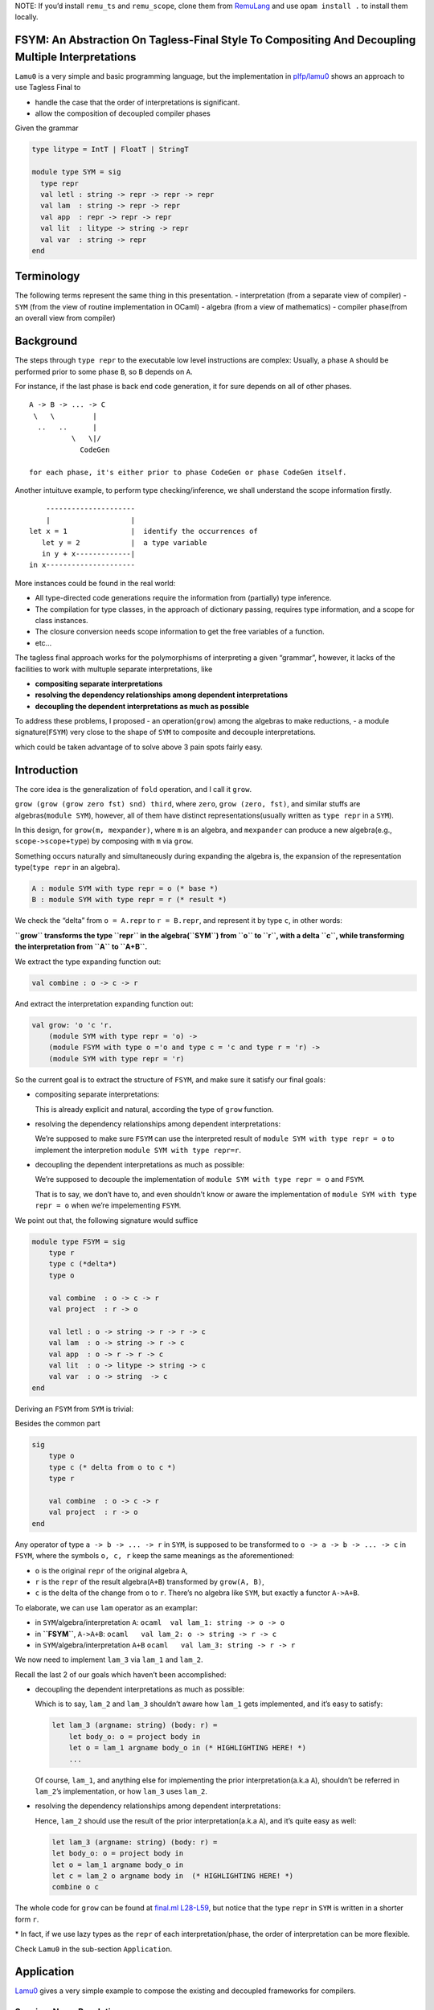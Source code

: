 NOTE: If you’d install ``remu_ts`` and ``remu_scope``, clone them from
`RemuLang <https://github.com/RemuLang/>`__ and use ``opam install .``
to install them locally.

FSYM: An Abstraction On Tagless-Final Style To Compositing And Decoupling Multiple Interpretations
--------------------------------------------------------------------------------------------------

``Lamu0`` is a very simple and basic programming language, but the
implementation in
`plfp/lamu0 <https://github.com/thautwarm/plfp/tree/master/lamu0>`__
shows an approach to use Tagless Final to

-  handle the case that the order of interpretations is significant.
-  allow the composition of decoupled compiler phases

Given the grammar

.. code:: ocaml

   type litype = IntT | FloatT | StringT

   module type SYM = sig
     type repr
     val letl : string -> repr -> repr -> repr
     val lam  : string -> repr -> repr
     val app  : repr -> repr -> repr
     val lit  : litype -> string -> repr
     val var  : string -> repr
   end

Terminology
-----------

The following terms represent the same thing in this presentation. -
interpretation (from a separate view of compiler) - ``SYM`` (from the
view of routine implementation in OCaml) - algebra (from a view of
mathematics) - compiler phase(from an overall view from compiler)

Background
----------

The steps through ``type repr`` to the executable low level instructions
are complex: Usually, a phase ``A`` should be performed prior to some
phase ``B``, so ``B`` depends on ``A``.

For instance, if the last phase is back end code generation, it for sure
depends on all of other phases.

::

   A -> B -> ... -> C
    \   \         |
     ..   ..      |
             \   \|/
               CodeGen

   for each phase, it's either prior to phase CodeGen or phase CodeGen itself.

Another intuituve example, to perform type checking/inference, we shall
understand the scope information firstly.

::

       ---------------------
       |                   |
   let x = 1               |  identify the occurrences of
      let y = 2            |  a type variable
      in y + x-------------|
   in x---------------------

More instances could be found in the real world:

-  All type-directed code generations require the information from
   (partially) type inference.
-  The compilation for type classes, in the approach of dictionary
   passing, requires type information, and a scope for class instances.
-  The closure conversion needs scope information to get the free
   variables of a function.
-  etc…

The tagless final approach works for the polymorphisms of interpreting a
given “grammar”, however, it lacks of the facilities to work with
multuple separate interpretations, like

-  **compositing separate interpretations**
-  **resolving the dependency relationships among dependent
   interpretations**
-  **decoupling the dependent interpretations as much as possible**

To address these problems, I proposed - an operation(\ ``grow``) among
the algebras to make reductions, - a module signature(\ ``FSYM``) very
close to the shape of ``SYM`` to composite and decouple interpretations.

which could be taken advantage of to solve above 3 pain spots fairly
easy.

Introduction
------------

The core idea is the generalization of ``fold`` operation, and I call it
``grow``.

``grow (grow (grow zero fst) snd) third``, where ``zero``,
``grow (zero, fst)``, and similar stuffs are algebras(\ ``module SYM``),
however, all of them have distinct representations(usually written as
``type repr`` in a ``SYM``).

In this design, for ``grow(m, mexpander)``, where ``m`` is an algebra,
and ``mexpander`` can produce a new algebra(e.g., ``scope->scope+type``)
by composing with ``m`` via ``grow``.

Something occurs naturally and simultaneously during expanding the
algebra is, the expansion of the representation type(\ ``type repr`` in
an algebra).

.. code:: ocaml

   A : module SYM with type repr = o (* base *)
   B : module SYM with type repr = r (* result *)

We check the “delta” from ``o = A.repr`` to ``r = B.repr``, and
represent it by type ``c``, in other words:

**``grow`` transforms the type ``repr`` in the algebra(\ ``SYM``) from
``o`` to ``r``, with a delta ``c``, while transforming the
interpretation from ``A`` to ``A+B``.**

We extract the type expanding function out:

.. code:: ocaml

   val combine : o -> c -> r

And extract the interpretation expanding function out:

.. code:: ocaml

   val grow: 'o 'c 'r.
       (module SYM with type repr = 'o) ->
       (module FSYM with type o ='o and type c = 'c and type r = 'r) ->
       (module SYM with type repr = 'r)

So the current goal is to extract the structure of ``FSYM``, and make
sure it satisfy our final goals:

-  compositing separate interpretations:

   This is already explicit and natural, according the type of ``grow``
   function.

-  resolving the dependency relationships among dependent
   interpretations:

   We’re supposed to make sure ``FSYM`` can use the interpreted result
   of ``module SYM with type repr = o`` to implement the interpretion
   ``module SYM with type repr=r``.

-  decoupling the dependent interpretations as much as possible:

   We’re supposed to decouple the implementation of
   ``module SYM with type repr = o`` and ``FSYM``.

   That is to say, we don’t have to, and even shouldn’t know or aware
   the implementation of ``module SYM with type repr = o`` when we’re
   impelementing ``FSYM``.

We point out that, the following signature would suffice

.. code:: ocaml

   module type FSYM = sig
       type r
       type c (*delta*)
       type o

       val combine  : o -> c -> r
       val project  : r -> o

       val letl : o -> string -> r -> r -> c
       val lam  : o -> string -> r -> c
       val app  : o -> r -> r -> c
       val lit  : o -> litype -> string -> c
       val var  : o -> string  -> c
   end

Deriving an ``FSYM`` from ``SYM`` is trivial:

Besides the common part

.. code:: ocaml

   sig
       type o
       type c (* delta from o to c *)
       type r

       val combine  : o -> c -> r
       val project  : r -> o
   end

Any operator of type ``a -> b -> ... -> r`` in ``SYM``, is supposed to
be transformed to ``o -> a -> b -> ... -> c`` in ``FSYM``, where the
symbols ``o, c, r`` keep the same meanings as the aforementioned:

-  ``o`` is the original ``repr`` of the original algebra ``A``,
-  ``r`` is the ``repr`` of the result algebra(\ ``A+B``) transformed by
   ``grow(A, B)``,
-  ``c`` is the delta of the change from ``o`` to ``r``. There’s no
   algebra like ``SYM``, but exactly a functor ``A->A+B``.

To elaborate, we can use ``lam`` operator as an examplar:

-  in ``SYM``/algebra/interpretation ``A``:
   ``ocaml  val lam_1: string -> o -> o``

-  in **``FSYM``**, ``A->A+B``:
   ``ocaml   val lam_2: o -> string -> r -> c``

-  in ``SYM``/algebra/interpretation ``A+B``
   ``ocaml   val lam_3: string -> r -> r``

We now need to implement ``lam_3`` via ``lam_1`` and ``lam_2``.

Recall the last 2 of our goals which haven’t been accomplished:

-  decoupling the dependent interpretations as much as possible:

   Which is to say, ``lam_2`` and ``lam_3`` shouldn’t aware how
   ``lam_1`` gets implemented, and it’s easy to satisfy:

   .. code:: ocaml

       let lam_3 (argname: string) (body: r) =
           let body_o: o = project body in
           let o = lam_1 argname body_o in (* HIGHLIGHTING HERE! *)
           ...

   Of course, ``lam_1``, and anything else for implementing the prior
   interpretation(a.k.a ``A``), shouldn’t be referred in ``lam_2``\ ’s
   implementation, or how ``lam_3`` uses ``lam_2``.

-  resolving the dependency relationships among dependent
   interpretations:

   Hence, ``lam_2`` should use the result of the prior
   interpretation(a.k.a ``A``), and it’s quite easy as well:

   .. code:: ocaml

       let lam_3 (argname: string) (body: r) =
       let body_o: o = project body in
       let o = lam_1 argname body_o in
       let c = lam_2 o argname body in  (* HIGHLIGHTING HERE! *)
       combine o c

The whole code for ``grow`` can be found at `final.ml
L28-L59 <https://github.com/thautwarm/plfp/blob/2745e4791ac2b6ea9102515b9d2cf8d375de4660/lamu0/lib/final.ml#L28-L59>`__,
but notice that the type ``repr`` in ``SYM`` is written in a shorter
form ``r``.

\* In fact, if we use lazy types as the ``repr`` of each
interpretation/phase, the order of interpretation can be more flexible.

Check ``Lamu0`` in the sub-section ``Application``.

Application
-----------

`Lamu0 <https://github.com/thautwarm/plfp/tree/master/lamu0>`__ gives a
very simple example to compose the existing and decoupled frameworks for
compilers.

Scoping: Name Resolution
~~~~~~~~~~~~~~~~~~~~~~~~

An existing simple framework,
`remu_scope <https://github.com/RemuLang/remu-scope>`__, designed for
name resolution, also written by me, provides following 3 major APIs:

.. code:: ocaml

   val require: env -> scoperef -> name -> sym
   val enter: env -> scoperef -> name -> sym
   val subscope: env -> scoperef -> scoperef

For example, to solve the scope of following code:

.. code:: ocaml

   let x = 1 in x

We can do:

.. code:: ocaml

   let env = empty_env() in
   let root: scoperef = 0 in
   let let_scope = subscope env root in
   let x_assign = enter let_scope "x" in
   let x_load = require let_scope "x" 

With this snippet, you can check ``assert (x_assign = x_load)``.

With tagless final extended by ``FSYM`` abstraction and above existing
framework, we can then implement a standalone but composable
interpretation for name resolution:

.. code:: ocaml

   module Scoping = Remu_scope.Solve

   type scopedesc =
     | Sym of Scoping.sym
     | ScopeUnrelated (* for expressions that're not variables *)

   type scopeinfo = {desc: scopedesc; i: Scoping.scoperef}

   module type STScope = sig
     type o
     type c = scopeinfo Lazy.t
     type r
     val env : Scoping.env
     val cur_scoperef : Scoping.scoperef ref
     val combine: o -> c -> r
     val project: r -> o
     val get: r -> scopeinfo
   end

   module FSYMScope(ST : STScope) = struct
       include ST
       let letl : o -> string -> r -> r -> c = ...
       let lam: o -> string -> r -> c = ...
       let app: o -> r -> r -> c = ...
       let lit: o -> litype -> string -> c = ...
       let var: o -> string -> c  = ...
   end

The whole code can be found at `lamu0_ast.ml
L5-L60 <https://github.com/thautwarm/plfp/blob/2745e4791ac2b6ea9102515b9d2cf8d375de4660/lamu0/lib/lamu0_ast.ml#L5-L60>`__.

We unroll the implementation of ``lam``:

.. code:: ocaml

   (*
   let subscope () = Scoping.subscope ST.env (!ST.cur_scoperef)
   let enter n = Scoping.enter ST.env (!ST.cur_scoperef) n
   let with_scope si' f =
       let si = !ST.cur_scoperef in
         ST.cur_scoperef := si';
         let ret = f() in
         ST.cur_scoperef := si;
         {desc=ret; i=si}
   *)
   let lam: o -> string -> r -> c = fun _ n e -> lazy begin
       let si' = subscope () in
       with_scope si' @@ fun () ->
       let _ = enter n in
       let _ = get e in
       ScopeUnrelated end

It’s pretty easy, and can be composed into the compilation pipeline, for
every programming language whose scope could be expressed by
``remu_scope``.

Typing: Type Inference
~~~~~~~~~~~~~~~~~~~~~~

Type inference requires already knowing the scope information.

So it depends on the previous phase, name resolution.

Firstly we check an existing framework providing type inference,
`remu_ts <https://github.com/RemuLang/remu-type-system>`__.

And we just use a very limited part of ``remu_ts``, here’s an example of
this framework:

To infer the types of code,

.. code:: ocaml

   val f : forall a. 'a -> 'a -> bool
   let x = 1 in f x y

We write

.. code:: ocaml

   open Remu_ts.Infer
   open Remu_ts.Comm
   open Remu_ts.Builder

   module TC : TState = (val crate_tc empty_tctx : TState)
   let _ = let open TC in
      let intt = new_type "int" in
      let boolt = new_type "bool" in
      let x = new_tvar() in
      let y = new_tvar() in
      let f = Forall(["a"], Arrow(Fresh "a", Arrow(Fresh "a", boolt))) in
      
      (* x = 1 *)
      assert (unify x intt);
      
      (* f x y *)
      let arg1 = new_tvar() in
      let arg2 = new_tvar() in
      assert (unify arg1 x);
      assert (unify arg2 y);
      let func = Arrow(arg1, Arrow(arg2, boolt)) in
      assert (unify f func);
      let print_ty name x =
           Printf.printf "%s: %s\n" name   @@
           dumpstr
           (mk_show_named_nom (module TC)) @@
           prune x
       in
      print_ty "x" x;
      print_ty "y" y;
      print_ty "func" func

After running this file, we got

::

   x: ^int
   y: ^int
   func: ^int -> ^int -> ^bool

The implementation of ``FSYM`` to leverage above existing framework is:

.. code:: ocaml

   module Typing = Remu_ts.Infer
   module type STType = sig
     type o
     type c = Typing.t Lazy.t
     type r
     val combine: o -> c -> r
     val project: r -> o
     (* type checking states *)
     val tc: (module Typing.TState)
     (* from repr to type *)
     val rtype: r -> Typing.t
     (* from symbol to type *)
     val ntype: o -> Scoping.name -> Typing.t
     (* annotate symbol's type *)
     val ann: o -> Scoping.name -> Typing.t -> unit
     (* basic types *)
     val intt: Typing.t
     val strt: Typing.t
     val floatt: Typing.t
   end


   exception TypeError
   module FSYMType(ST: STType) = struct
     include ST
     module TC = (val tc)
     open TC

     let letl : o -> string -> r -> r -> c = ...
     let lam: o -> string -> r -> c = ...
     let app: o -> r -> r -> c = ...
     let lit: o -> litype -> string -> c = ...
     let var: o -> string -> c  = ...
   end

The whole code of this could be found at `Lamu0_ast.ml
#L62-L129 <https://github.com/thautwarm/plfp/blob/2745e4791ac2b6ea9102515b9d2cf8d375de4660/lamu0/lib/lamu0_ast.ml#L62>`__.

For a rough sketch, let’s check the implementation ``lam`` again:

.. code:: ocaml

   let lam o n e = lazy begin
       let eo = project e in
       let var_of_arg = new_tvar() in
       ann eo n var_of_arg;
       Typing.Arrow(var_of_arg, rtype e) end

Finally, we assembly things together, and make a type inferencer for
``Lamu0`` at
`main.ml <https://github.com/thautwarm/plfp/blob/master/lamu0/bin/main.ml>`__.

You can run the type infer REPL with:
``dune exec lamu0 --profile release``:

::

   let x = 1 in x;;     
   => expr0 : ^int

   let y =
      let f = fn x => fn y => y in 
      let g = f 1 2.0 in 
      f
   in y;;
   => expr0 : ^int -> ^float -> ^float

   let f = fn y => y "123" in f (fn x => x);;
   => expr0 : ^string

References
----------

-  `Algebra <http://okmij.org/ftp/tagless-final/Algebra.html>`__
-  `Tagless-Final Optimizations, Algebraically and
   Semantically <http://okmij.org/ftp/tagless-final/course2/>`__
